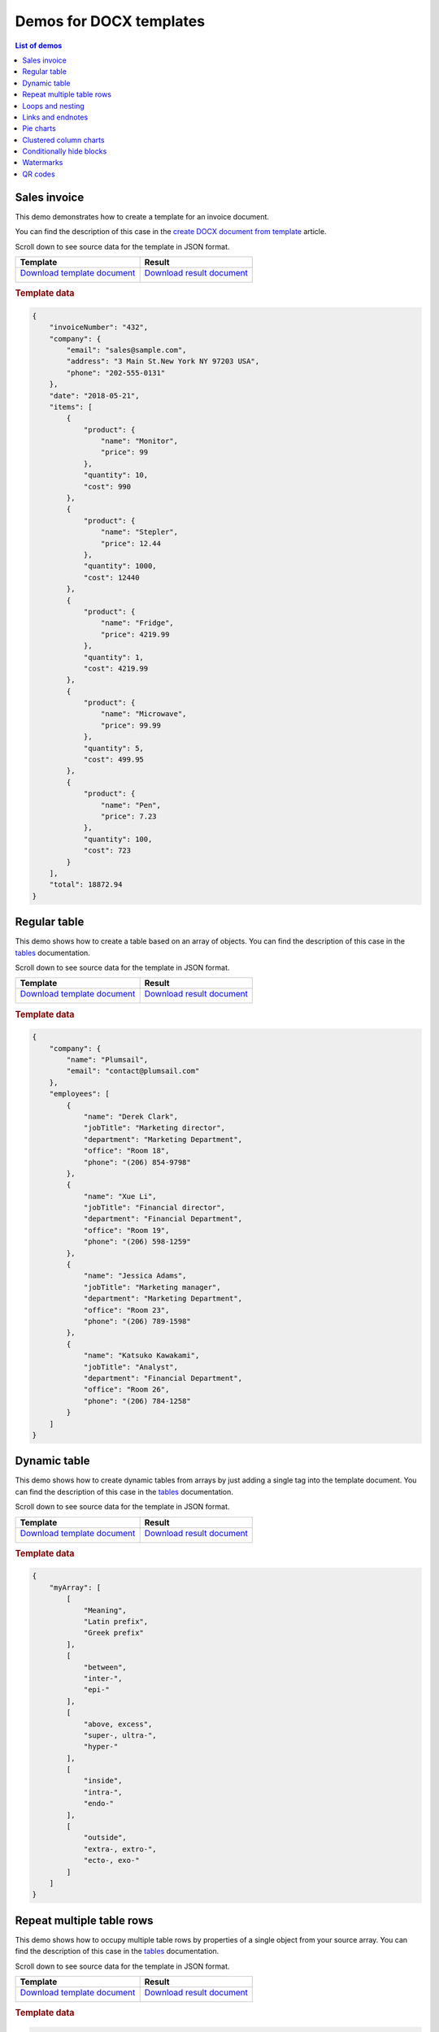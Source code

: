 Demos for DOCX templates
========================

.. contents:: List of demos
   :local:
   :depth: 1

Sales invoice
-------------
This demo demonstrates how to create a template for an invoice document.

You can find the description  of this case in the `create DOCX document from template <../../user-guide/processes/examples/create-docx-from-template-processes.html>`_ article.

Scroll down to see source data for the template in JSON format.

.. list-table::
    :header-rows: 1

    *   - Template
        - Result
    *   - `Download template document <../../_static/files/document-generation/demos/invoice-template.docx>`_
         
          .. image:: ../../_static/img/document-generation/invoice-template.png
                :alt: invoice template
        - `Download result document <../../_static/files/document-generation/demos/invoice-result-document.docx>`_
         
          .. image:: ../../_static/img/document-generation/invoice-result-document.png
                :alt: invoice result                    

.. rubric:: Template data

.. code:: json

    {
        "invoiceNumber": "432",
        "company": {
            "email": "sales@sample.com",
            "address": "3 Main St.New York NY 97203 USA",
            "phone": "202-555-0131"
        },
        "date": "2018-05-21",
        "items": [
            {
                "product": {
                    "name": "Monitor",
                    "price": 99
                },
                "quantity": 10,
                "cost": 990
            },
            {
                "product": {
                    "name": "Stepler",
                    "price": 12.44
                },
                "quantity": 1000,
                "cost": 12440
            },
            {
                "product": {
                    "name": "Fridge",
                    "price": 4219.99
                },
                "quantity": 1,
                "cost": 4219.99
            },
            {
                "product": {
                    "name": "Microwave",
                    "price": 99.99
                },
                "quantity": 5,
                "cost": 499.95
            },
            {
                "product": {
                    "name": "Pen",
                    "price": 7.23
                },
                "quantity": 100,
                "cost": 723
            }
        ],
        "total": 18872.94
    }

.. _tables:

Regular table
-------------

This demo shows how to create a table based on an array of objects. You can find the description of this case in the `tables <tables.html#table>`_ documentation.

Scroll down to see source data for the template in JSON format.

.. list-table::
    :header-rows: 1

    *   - Template
        - Result
    *   - `Download template document <../../_static/files/document-generation/demos/table-template.docx>`_

          .. image:: ../../_static/img/document-generation/table-template.png
                :alt: Table template
        - `Download result document <../../_static/files/document-generation/demos/table-result.docx>`_

          .. image:: ../../_static/img/document-generation/table-result.png
                :alt: Table template result

.. rubric:: Template data

.. code:: json

    {
        "company": {
            "name": "Plumsail",
            "email": "contact@plumsail.com"
        },
        "employees": [
            {
                "name": "Derek Clark",
                "jobTitle": "Marketing director",
                "department": "Marketing Department",
                "office": "Room 18",
                "phone": "(206) 854-9798"
            },
            {
                "name": "Xue Li",
                "jobTitle": "Financial director",
                "department": "Financial Department",
                "office": "Room 19",
                "phone": "(206) 598-1259"
            },
            {
                "name": "Jessica Adams",
                "jobTitle": "Marketing manager",
                "department": "Marketing Department",
                "office": "Room 23",
                "phone": "(206) 789-1598"
            },
            {
                "name": "Katsuko Kawakami",
                "jobTitle": "Analyst",
                "department": "Financial Department",
                "office": "Room 26",
                "phone": "(206) 784-1258"
            }
        ]
    }

.. _dynamic-table:

Dynamic table
-------------

This demo shows how to create dynamic tables from arrays by just adding a single tag into the template document. You can find the description of this case in the `tables <tables.html#dynamic-table>`_ documentation.

Scroll down to see source data for the template in JSON format.

.. list-table::
    :header-rows: 1

    *   - Template
        - Result
    *   - `Download template document <../../_static/files/document-generation/demos/table-from-array-template.docx>`_

          .. image:: ../../_static/img/document-generation/table-from-array-template.png
                :alt: Table from array template
        - `Download result document <../../_static/files/document-generation/demos/table-from-array-result.docx>`_

          .. image:: ../../_static/img/document-generation/table-from-array-result.png
                :alt: Table from array result

.. rubric:: Template data

.. code:: json

    {
        "myArray": [
            [
                "Meaning",
                "Latin prefix",
                "Greek prefix"
            ],
            [
                "between",
                "inter-",
                "epi-"
            ],
            [
                "above, excess",
                "super-, ultra-",
                "hyper-"
            ],
            [
                "inside",
                "intra-",
                "endo-"
            ],
            [
                "outside",
                "extra-, extro-",
                "ecto-, exo-"
            ]
        ]
    }

Repeat multiple table rows
--------------------------

This demo shows how to occupy multiple table rows by properties of a single object from your source array. You can find the description of this case in the `tables <tables.html#repeat-multiple-table-rows>`_ documentation.

Scroll down to see source data for the template in JSON format.

.. list-table::
    :header-rows: 1

    *   - Template
        - Result
    *   - `Download template document <../../_static/files/document-generation/demos/repeat-multiple-table-rows-template.docx>`_

          .. image:: ../../_static/img/document-generation/repeat-multiple-table-rows-template.png
                :alt: Repeat multiple table rows template
        - `Download result document <../../_static/files/document-generation/demos/repeat-multiple-table-rows-result.docx>`_

          .. image:: ../../_static/img/document-generation/repeat-multiple-table-rows-result.png
                :alt: Repeat multiple table rows result

.. rubric:: Template data

.. code:: json

    [
        {
            "name": "David Navarro",
            "title": "Head of Marketing",
            "aboutMe": "I like programming \nand good coffee."    
        },
        {
            "name": "Jessica Adams",
            "title": "HR",
            "aboutMe": "I enjoy meeting new people and finding ways to help them have an uplifting experience."    
        },
        {
            "name": "Anil Mittal",
            "title": "Sales manager",
            "aboutMe": "I am a dedicated person with a family of four."    
        } 
    ]      

.. _loops-and-nesting:

Loops and nesting
-----------------

This demo demonstrates how to create complex nested documents based on nested objects and collections. You can find the description of this case in the `loops and nesting <loops-and-nesting.html>`_ documentation.

Scroll down to see source data for the template in JSON format.

.. list-table::
    :header-rows: 1

    *   - Template
        - Result
    *   - `Download template document <../../_static/files/document-generation/demos/loops-nesting-template.docx>`_
         
          .. image:: ../../_static/img/document-generation/loops-nesting-template.png
                :alt: Loops and nesting template
        - `Download result document <../../_static/files/document-generation/demos/loops-nesting-result.docx>`_
         
          .. image:: ../../_static/img/document-generation/loops-nesting-result.png
                :alt: Loops and nesting template                    

.. rubric:: Template data

.. code:: json    

    [
        {
            "name": "David Navarro",
            "companies": [
                {
                    "name": "Plumsail",
                    "projects": [
                        {
                            "name": "Plumsail Actions",
                            "achievement": [
                                {
                                    "description": "Design the hardware"
                                },
                                {
                                    "description": "Design the software"
                                },
                                {
                                    "description": "Implement the software"
                                }
                            ]
                        },
                        {
                            "name": "Plumsail Forms",
                            "achievement": [
                                {
                                    "description": "Design everything"
                                },
                                {
                                    "description": "Implement everything"
                                }
                            ]
                        }
                    ],
                    "managers": [
                        {
                            "name": "Derek clark",
                            "title": "Head of Development",
                            "reference": "he likes programming \nand good coffee"
                        },
                        {
                            "name": "Jessica Adams",
                            "title": "CEO",
                            "reference": "I don't know this guy"
                        }
                    ]
                },
                {
                    "name": "Contoso",
                    "projects": [
                        {
                            "name": "Who knows what it was",
                            "achievement": [
                                {
                                    "description": "R&D"
                                },
                                {
                                    "description": "Bureaucracy"
                                }
                            ]
                        }
                    ],
                    "managers": [
                        {
                            "name": "Lots of people",
                            "title": "Managers",
                            "reference": "I saw this guy once in the cafeteria"
                        }
                    ]
                }
            ]
        },
        {
            "name": "Martin Harris",
            "companies": [
                {
                    "name": "Plumsail",
                    "projects": [
                        {
                            "name": "Plumsail Org Chart",
                            "achievement": [
                                {
                                    "description": "Mentor"
                                },
                                {
                                    "description": "Teach"
                                }
                            ]
                        }
                    ],
                    "managers": [
                        {
                            "name": "Anil Mittal",
                            "title": "Founder",
                            "reference": "I like the way he laughs"
                        }
                    ]
                },
                {
                    "name": "Contoso",
                    "projects": [
                        {
                            "name": "Whatever it was",
                            "achievement": [
                                {
                                    "description": "R&D"
                                },
                                {
                                    "description": "Documentation"
                                }
                            ]
                        },
                        {
                            "name": "Another old project",
                            "achievement": [
                                {
                                    "description": "Research"
                                },
                                {
                                    "description": "Development"
                                }
                            ]
                        }
                    ],
                    "managers": [
                        {
                            "name": "Brenda Coel",
                            "title": "Head of Heads",
                            "reference": "he knows the stuff"
                        },
                        {
                            "name": "Xue Li",
                            "title": "CEO",
                            "reference": "Brenda said he knows the stuff"
                        }
                    ]
                }
            ]
        }
    ]

.. _links-and-endnotes:

Links and endnotes
------------------

This demo shows how to add external links and endnotes to your document. You can find the description of this case in the `links and endnotes <external-links.html>`_ section of the documentation.

Scroll down to see source data for the template in JSON format.

.. list-table::
    :header-rows: 1

    *   - Template
        - Result
    *   - `Download template document <../../_static/files/document-generation/demos/external-links-template.docx>`_

          .. image:: ../../_static/img/document-generation/external-links-template-demo.png
                :alt: Table template
        - `Download result document <../../_static/files/document-generation/demos/external-links-result.docx>`_

          .. image:: ../../_static/img/document-generation/external-links-result-demo.png
                :alt: Table template result

.. rubric:: Template data

.. code:: json

    [
        {
            "name": "The Open University",
            "description": "Distance and online courses. Qualifications range from certificates, diplomas and short courses to undergraduate and postgraduate degrees.",
            "linkName": "Go to the site",
            "linkURL": "http://www.openuniversity.edu/courses"
        },
        {
            "name": "Coursera",
            "description": "Online courses from top universities like Yale, Michigan, Stanford, and leading companies like Google and IBM.",
            "linkName": "Go to the site",
            "linkURL": "https://plato.stanford.edu/"
        },
        {
            "name": "edX",
            "description": "Flexible learning on your schedule. Access more than 1900 online courses from 100+ leading institutions including Harvard, MIT, Microsoft, and more.",
            "linkName": "Go to the site",
            "linkURL": "https://www.edx.org/"
        }
    ]

.. _pie-charts:

Pie charts
----------

This demo shows how to build a pie chart in a MS Word document. You can find the description  of this case in the `pie charts <charts.html#pie-charts>`_ documentation.

Scroll down to see source data for the template in JSON format.

.. list-table::
    :header-rows: 1

    *   - Template
        - Result
    *   - `Download template document <../../_static/files/document-generation/demos/pie-chart-template.docx>`_

          .. image:: ../../_static/img/document-generation/pie-chart-template-small-docx.png
                :alt: Pie charts template
        - `Download result document <../../_static/files/document-generation/demos/pie-chart-result.docx>`_

          .. image:: ../../_static/img/document-generation/pie-chart-result-small-docx.png
                :alt: Pie charts result

.. rubric:: Template data

.. code:: json

    [
        {
            "title": "Countries by coffee production",
            "description": "Production in thousand kilogram bags",
            "prod": [
                {
                    "country": "Brazil",
                    "value2017": 51500
                },
                {
                    "country": "Vietnam",
                    "value2017": 28500
                },
                {
                    "country": "Colombia",
                    "value2017": 14000
                },
                {
                    "country": "Indonesia",
                    "value2017": 10800
                },
                {
                    "country": "Honduras",
                    "value2017": 8349
                },
                {
                    "country": "Other countries",
                    "value2017": 61000
                }
            ]
        }
    ]


.. _clustered-column-charts:

Clustered column charts
-----------------------

This demo shows how to build a clustered column chart in a MS Word document. You can find the description of this case in the `clustered column charts <charts.html#clustered-column-charts>`_ documentation.

Scroll down to see source data for the template in JSON format.

.. list-table::
    :header-rows: 1

    *   - Template
        - Result
    *   - `Download template document <../../_static/files/document-generation/demos/clustered-column-template.docx>`_

          .. image:: ../../_static/img/document-generation/clustered-columns-template-small-docx.png
                :alt: Pie charts template
        - `Download result document <../../_static/files/document-generation/demos/clustered-column-result.docx>`_

          .. image:: ../../_static/img/document-generation/clustered-columns-result-small-docx.png
                :alt: Pie charts result

.. rubric:: Template data

.. code:: json

    [
        {
            "title": "Countries by coffee production",
            "description": "Production in thousand kilogram bags",
            "prod": [
                {
                    "country": "Brazil",
                    "value2015": 37600,
                    "value2016": 43200,
                    "value2017": 51500
                },
                {
                    "country": "Vietnam",
                    "value2015": 22000,
                    "value2016": 27500,
                    "value2017": 28500
                },
                {
                    "country": "Colombia",
                    "value2015": 11300,
                    "value2016": 13500,
                    "value2017": 14000
                },
                {
                    "country": "Indonesia",
                    "value2015": 14000,
                    "value2016": 11000,
                    "value2017": 10800
                },
                {
                    "country": "Honduras",
                    "value2015": 7500,
                    "value2016": 5800,
                    "value2017": 8349
                },
                {
                    "country": "Other countries",
                    "value2015": 37358,
                    "value2016": 44229,
                    "value2017": 61000
                }
            ]
        }
    ]

.. _conditionally-hide-blocks:

Conditionally hide blocks
-------------------------
.. note::  If you are use multiple bullet lists or tables better to copy data array for each using ("employees1" for a table, "employees2" for bullet list, etc)

This demo shows how to hide table rows, bullet lists items and arbitrary sections of document if there is a specific value in the tag or empty.

You can find the description  of this case in the `conditionally hide blocks <conditionally-hide-blocks.html>`_ documentation.

Scroll down to see source data for the template in JSON format.

.. list-table::
    :header-rows: 1

    *   - Template
        - Result
    *   - `Download template document <../../_static/files/document-generation/demos/conditionally-hide-blocks-template.docx>`_
         
          .. image:: ../../_static/img/document-generation/hide-blocks-demo-template.png
                :alt: hide blocks template
        - `Download result document <../../_static/files/document-generation/demos/conditionally-hide-blocks-result.docx>`_
         
          .. image:: ../../_static/img/document-generation/hide-blocks-demo-result.png
                :alt: hide blocks result                    

.. rubric:: Template data

.. code:: json    

    {
      "companyName": "Plumsail",
      "site": "http://plumsail.com",
      "contacts": null,
      "employees1": [
        {
          "name": "Derek Clark",
          "hireDate": "2012-04-21T18:25:43-05:00",
          "department": "marketing"
        },
        {
          "name": "Jessica Adams",
          "hireDate": "2012-04-21T18:25:43-05:00",
          "department": "sales"
        },
        {
          "name": "Anil Mittal",
          "hireDate": "2016-04-11T14:22:13-02:00",
          "department": "development"
        }
      ],
      "employees2": [
        {
          "name": "Derek Clark",
          "hireDate": "2012-04-21T18:25:43-05:00",
          "department": "marketing"
        },
        {
          "name": "Jessica Adams",
          "hireDate": "2012-04-21T18:25:43-05:00",
          "department": "sales"
        },
        {
          "name": "Anil Mittal",
          "hireDate": "2016-04-11T14:22:13-02:00",
          "department": "development"
        }
      ]
    }

Watermarks
----------

This demo shows how to add a watermark to a document.

JSON representation of the object:

.. rubric:: Template data

.. code:: json

    {
       watermark: "Classified"
    }

To add a watermark please navigate to the *Design* tab in MS Word, click *Watermark*, then *Custom watermark*, choose *Text watermark* option and simply add :code:`{{watermark}}` tag into the *Text* field.

.. list-table::
    :header-rows: 1

    *   - Template
        - Result
    *   - `Download template document <../../_static/files/document-generation/demos/watermark-template.docx>`_

          .. image:: ../../_static/img/document-generation/watermark-template.png
                :alt: hide blocks template
        - `Download result document <../../_static/files/document-generation/demos/watermark-result.docx>`_

          .. image:: ../../_static/img/document-generation/watermark-result.png
                :alt: hide blocks result


QR codes
----------

This demo shows how to add QR codes to a document.

JSON representation of the object:

.. rubric:: Template data

.. code:: json

    {
       "QRCodeURL": "https://plumsail.com/"
    }

.. code:: json

    {
       "QRCodePhoneNumber": "tel:+1-234-555-6677"
    }

.. code:: json

    {
       "QRCodeGeolocation": "geo:40.74018922726678,-74.00869124083648"
    }

To add a QR code add :code:`qrcode(size)` tag into your docx template. Find some examples below:

.. list-table::
    :header-rows: 1

    *   - Template
        - Result
    *   - `Download template document <../../_static/files/document-generation/demos/laboratory-test-template.docx>`_           
            .. image:: ../../_static/img/document-generation/word-document-template-with-qrcode.png
                :alt: word document template with dynamic qr code

        - `Download result document <../../_static/files/document-generation/demos/completed-laboratory-report-with-qrcode.pdf>`_
            .. image:: ../../_static/img/document-generation/pdf-document-with-qrcode.png
                :alt: completed pdf document with qr code

.. list-table::
    :header-rows: 1

    *   - Template
        - Result
    *   - `Download template document <../../_static/files/document-generation/demos/employee-card-template.docx>`_           
            .. image:: ../../_static/img/document-generation/business-card-template-with-phone-qr-code.png
                :alt: word document template with phine number qr code

        - `Download result document <../../_static/files/document-generation/demos/employee-card-phone-qrcode.pdf>`_
            .. image:: ../../_static/img/document-generation/completed-pdf-with-phone-qr-number.png
                :alt: completed pdf document with phone number qr code

.. list-table::
    :header-rows: 1

    *   - Template
        - Result
    *   - `Download template document <../../_static/files/document-generation/geo-location-qr-code-template.docx>`_           
            .. image:: ../../_static/img/document-generation/docx-template-with-geo-qr-code.png
                :alt: word document template with geo location qr code

        - `Download result document <../../_static/files/document-generation/demos/geo-qr-code-result-pdf.pdf>`_
            .. image:: ../../_static/img/document-generation/generated-pdf-with-geo-qr-code.png
                :alt: completed pdf document with geo location qr code